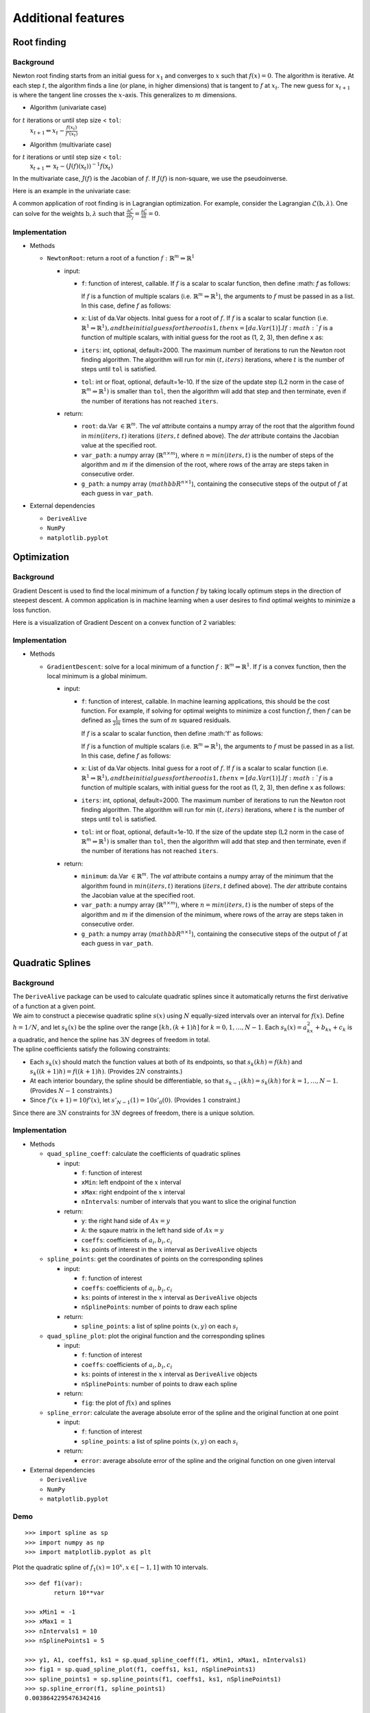 
Additional features
===================

Root finding
------------

Background
~~~~~~~~~~

Newton root finding starts from an initial guess for :math:`x_1` and converges to :math:`x` such that :math:`f(x) = 0`. The algorithm is iterative. At each step :math:`t`, the algorithm finds a line (or plane, in higher dimensions) that is tangent to :math:`f` at :math:`x_t`. The new guess for :math:`x_{t+1}` is where the tangent line crosses the :math:`x`-axis. This generalizes to :math:`m` dimensions.

- Algorithm (univariate case)

for :math:`t` iterations or until step size < ``tol``:
    :math:`x_{t+1} \Leftarrow x_{t} - \frac{f(x_t)}{f'(x_t)}`

- Algorithm (multivariate case)

for :math:`t` iterations or until step size < ``tol``:
    :math:`\textbf{x}_{t+1} \Leftarrow \textbf{x}_t - (J(f)(\textbf{x}_t))^{-1}f(\textbf{x}_t)`

In the multivariate case, :math:`J(f)` is the Jacobian of :math:`f`. If :math:`J(f)` is non-square, we use the pseudoinverse.

Here is an example in the univariate case:



A common application of root finding is in Lagrangian optimization. For example, consider the Lagrangian :math:`\mathcal{L}(\textbf{b}, \lambda)`. One can solve for the weights :math:`\textbf{b}, \lambda` such that :math:`\frac{\partial \mathcal{L}}{\partial b_j} = \frac{\partial \mathcal{L}}{\partial \lambda} = 0`.

Implementation
~~~~~~~~~~~~~~

-  Methods

   -  ``NewtonRoot``: return a root of a function :math:`f: \mathbb{R}^m \Rightarrow \mathbb{R}^1`

      -  input:

         -  ``f``: function of interest, callable. If :math:`f` is a scalar to scalar function, then define :math: `f` as follows:

            .. code-block:: python
               :linenos:

               def f(x):
                   # Use x in function
                   return x ** 2 + np.exp(x)  


            If :math:`f` is a function of multiple scalars (i.e. :math:`\mathbb{R}^m \Rightarrow \mathbb{R}^1`), the arguments to :math:`f` must be passed in
            as a list. In this case, define :math:`f` as follows:

            .. code-block:: python
               :linenos:

               def f(variables):
                   x, y, z = variables
                   return x ** 2 + y ** 2 + z ** 2 + np.sin(x)
         
         -  ``x``: List of da.Var objects. Inital guess for a root of :math:`f`. If :math:`f` is a scalar to scalar function (i.e. :math:`\mathbb{R}^1 \Rightarrow \mathbb{R}^1), and the initial guess for the root is 1, then x = [da.Var(1)]. If :math:`f` is a function of multiple scalars, with initial guess for the root as (1, 2, 3), then define ``x`` as:

            .. code-block:: python
               :linenos:

               x0 = da.Var(1, [1, 0, 0])
               y0 = da.Var(2, [0, 1, 0])
               z0 = da.Var(3, [0, 0, 1])
               x = [x0, y0, z0]               

         -  ``iters``: int, optional, default=2000. The maximum number of iterations to run the Newton root finding algorithm. The algorithm will run for min :math:`(t, iters)` iterations, where :math:`t` is the number of steps until ``tol`` is satisfied.

         -  ``tol``: int or float, optional, default=1e-10. If the size of the update step (L2 norm in the case of :math:`\mathbb{R}^m \Rightarrow \mathbb{R}^1)` is smaller than ``tol``, then the algorithm will add that step and then terminate, even if the number of iterations has not reached ``iters``.

      -  return:

         -  ``root``: da.Var :math:`\in \mathbb{R}^m`. The `val` attribute contains a numpy array of the root that the algorithm found in :math:`min(iters, t)` iterations (:math:`iters, t` defined above). The `der` attribute contains the Jacobian value at the specified root.

         -  ``var_path``: a numpy array (:math:`\mathbb{R}^{n \times m}`), where :math:`n = min(iters, t)` is the number of steps of the algorithm and :math:`m` if the dimension of the root, where rows of the array are steps taken in consecutive order.

         -  ``g_path``: a numpy array (:math:`mathbb{R}^{n \times 1}`), containing the consecutive steps of the output of :math:`f` at each guess in ``var_path``.

-  External dependencies

   -  ``DeriveAlive``

   -  ``NumPy``

   -  ``matplotlib.pyplot``

Optimization
------------

Background
~~~~~~~~~~

Gradient Descent is used to find the local minimum of a function :math:`f` by taking locally optimum steps in the direction of steepest descent. A common application is in machine learning when a user desires to find optimal weights to minimize a loss function.

Here is a visualization of Gradient Descent on a convex function of 2 variables:

.. image:: images/gradient_descent.png
  :width: 600

Implementation
~~~~~~~~~~~~~~

-  Methods

   -  ``GradientDescent``: solve for a local minimum of a function :math:`f: \mathbb{R}^m \Rightarrow \mathbb{R}^1`. If :math:`f` is a convex function, then the local minimum is a global minimum.

      -  input:

         -  ``f``: function of interest, callable. In machine learning applications, this should be the cost function. For example, if solving for optimal weights to minimize a cost function :math:`f`, then :math:`f` can be defined as :math:`\frac{1}{2m}` times the sum of :math:`m` squared residuals.

            If :math:`f` is a scalar to scalar function, then define :math:'f' as follows:

            .. code-block:: python
               :linenos:

               def f(x):
                   # Use x in function
                   return x ** 2 + np.exp(x)   


            If :math:`f` is a function of multiple scalars (i.e. :math:`\mathbb{R}^m \Rightarrow \mathbb{R}^1`), the arguments to :math:`f` must be passed in
            as a list. In this case, define :math:`f` as follows:

            .. code-block:: python
               :linenos:

               def def f(variables):
                   x, y, z = variables
                   return x ** 2 + y ** 2 + z ** 2 + np.sin(x)

         -  ``x``: List of da.Var objects. Inital guess for a root of :math:`f`. If :math:`f` is a scalar to scalar function (i.e. :math:`\mathbb{R}^1 \Rightarrow \mathbb{R}^1), and the initial guess for the root is 1, then x = [da.Var(1)]. If :math:`f` is a function of multiple scalars, with initial guess for the root as (1, 2, 3), then define ``x`` as follows:

            .. code-blcok::python
               :linenos:
               >>> x0 = da.Var(1, [1, 0, 0])
               >>> y0 = da.Var(2, [0, 1, 0])
               >>> z0 = da.Var(3, [0, 0, 1])
               >>> x = [x0, y0, z0]

         -  ``iters``: int, optional, default=2000. The maximum number of iterations to run the Newton root finding algorithm. The algorithm will run for min :math:`(t, iters)` iterations, where :math:`t` is the number of steps until ``tol`` is satisfied.

         -  ``tol``: int or float, optional, default=1e-10. If the size of the update step (L2 norm in the case of :math:`\mathbb{R}^m \Rightarrow \mathbb{R}^1)` is smaller than ``tol``, then the algorithm will add that step and then terminate, even if the number of iterations has not reached ``iters``.

      -  return:

         -  ``minimum``: da.Var :math:`\in \mathbb{R}^m`. The `val` attribute contains a numpy array of the minimum that the algorithm found in :math:`min(iters, t)` iterations (:math:`iters, t` defined above). The `der` attribute contains the Jacobian value at the specified root.

         -  ``var_path``: a numpy array (:math:`\mathbb{R}^{n \times m}`), where :math:`n = min(iters, t)` is the number of steps of the algorithm and :math:`m` if the dimension of the minimum, where rows of the array are steps taken in consecutive order.

         -  ``g_path``: a numpy array (:math:`mathbb{R}^{n \times 1}`), containing the consecutive steps of the output of :math:`f` at each guess in ``var_path``.

Quadratic Splines
-----------------

Background
~~~~~~~~~~

| The ``DeriveAlive`` package can be used to calculate quadratic splines
  since it automatically returns the first derivative of a function at a
  given point.

| We aim to construct a piecewise quadratic spline :math:`s(x)` using
  :math:`N` equally-sized intervals over an interval for :math:`f(x)`.
  Define :math:`h=1/N`, and let :math:`s_{k}(x)` be the spline over the
  range :math:`[kh,(k+1)h]` for :math:`k=0,1,\ldots,N-1`. Each
  :math:`s_k(x)=a_kx^2+b_kx+c_k` is a quadratic, and hence the spline
  has :math:`3N` degrees of freedom in total.
  
| The spline coefficients satisfy the following constraints:

-  Each :math:`s_k(x)` should match the function values at both of its
   endpoints, so that :math:`s_k(kh)=f(kh)` and
   :math:`s_k( (k+1)h) =f( (k+1)h)`. (Provides :math:`2N` constraints.)

-  At each interior boundary, the spline should be differentiable, so
   that :math:`s_{k-1}(kh)= s_k(kh)` for :math:`k=1,\ldots,N-1`.
   (Provides :math:`N-1` constraints.)

-  Since :math:`f'(x+1)=10f'(x)`, let :math:`s'_{N-1}(1) = 10s'_0(0)`.
   (Provides :math:`1` constraint.)

Since there are :math:`3N` constraints for :math:`3N` degrees of
freedom, there is a unique solution.

Implementation
~~~~~~~~~~~~~~

-  Methods

   -  ``quad_spline_coeff``: calculate the coefficients of quadratic
      splines

      -  input:

         -  ``f``: function of interest

         -  ``xMin``: left endpoint of the :math:`x` interval

         -  ``xMax``: right endpoint of the :math:`x` interval

         -  ``nIntervals``: number of intervals that you want to slice
            the original function

      -  return:

         -  ``y``: the right hand side of :math:`Ax=y`

         -  ``A``: the sqaure matrix in the left hand side of
            :math:`Ax=y`

         -  ``coeffs``: coefficients of :math:`a_i, b_i, c_i`

         -  ``ks``: points of interest in the :math:`x` interval as
            ``DeriveAlive`` objects

   -  ``spline_points``: get the coordinates of points on the
      corresponding splines

      -  input:

         -  ``f``: function of interest

         -  ``coeffs``: coefficients of :math:`a_i, b_i, c_i`

         -  ``ks``: points of interest in the :math:`x` interval as
            ``DeriveAlive`` objects

         -  ``nSplinePoints``: number of points to draw each spline

      -  return:

         -  ``spline_points``: a list of spline points :math:`(x,y)` on
            each :math:`s_i`

   -  ``quad_spline_plot``: plot the original function and the
      corresponding splines

      -  input:

         -  ``f``: function of interest

         -  ``coeffs``: coefficients of :math:`a_i, b_i, c_i`

         -  ``ks``: points of interest in the :math:`x` interval as
            ``DeriveAlive`` objects

         -  ``nSplinePoints``: number of points to draw each spline

      -  return:

         -  ``fig``: the plot of :math:`f(x)` and splines

   -  ``spline_error``: calculate the average absolute error of the
      spline and the original function at one point

      -  input:

         -  ``f``: function of interest

         -  ``spline_points``: a list of spline points :math:`(x,y)` on
            each :math:`s_i`

      -  return:

         -  ``error``: average absolute error of the spline and the
            original function on one given interval

-  External dependencies

   -  ``DeriveAlive``

   -  ``NumPy``

   -  ``matplotlib.pyplot``

Demo
~~~~

::

        >>> import spline as sp
        >>> import numpy as np
        >>> import matplotlib.pyplot as plt

Plot the quadratic spline of :math:`f_1(x) = 10^x, x \in [-1, 1]` with
10 intervals.

::

        >>> def f1(var):
                return 10**var

        >>> xMin1 = -1
        >>> xMax1 = 1
        >>> nIntervals1 = 10
        >>> nSplinePoints1 = 5

        >>> y1, A1, coeffs1, ks1 = sp.quad_spline_coeff(f1, xMin1, xMax1, nIntervals1)
        >>> fig1 = sp.quad_spline_plot(f1, coeffs1, ks1, nSplinePoints1)
        >>> spline_points1 = sp.spline_points(f1, coeffs1, ks1, nSplinePoints1)
        >>> sp.spline_error(f1, spline_points1)
        0.0038642295476342416

        >>> fig1

.. image:: images/7_3_3_1.png
  :width: 600       

Plot the quadratic spline of :math:`f_2(x) = x^3, x \in [-1, 1]` with 10 intervals.

::

        >>> def f2(var):
                return var**3

        >>> xMin2 = -1
        >>> xMax2 = 1
        >>> nIntervals2 = 10
        >>> nSplinePoints2 = 5

        >>> y2, A2, coeffs2, ks2 = sp.quad_spline_coeff(f2, xMin2, xMax2, nIntervals2)
        >>> fig2 = sp.quad_spline_plot(f2, coeffs2, ks2, nSplinePoints2)
        >>> spline_points2 = sp.spline_points(f2, coeffs2, ks2, nSplinePoints2)
        >>> sp.spline_error(f2, spline_points2)
        0.0074670329670330216

        >>> fig2

.. image:: images/7_3_3_2.png
  :width: 600       

Plot the quadratic spline of :math:`f_3(x) = \sin(x), x \in [-1,1]` and :math:`x \in [-\pi, \pi]` with 5 intervals and 10 intervals.

::

        >>> def f3(var):
                return np.sin(var)

        >>> xMin3 = -1
        >>> xMax3 = 1
        >>> nIntervals3 = 5
        >>> nSplinePoints3 = 5

        >>> y3, A3, coeffs3, ks3 = sp.quad_spline_coeff(f3, xMin3, xMax3, nIntervals3)
        >>> fig3 = sp.quad_spline_plot(f3, coeffs3, ks3, nSplinePoints3)
        >>> spline_points3 = sp.spline_points(f3, coeffs3, ks3, nSplinePoints3)
        >>> sp.spline_error(f3, spline_points3)
        0.015578205778177232

        >>> fig3

.. image:: images/7_3_3_3.png
  :width: 600       

::

        >>> xMin4 = -1
        >>> xMax4 = 1
        >>> nIntervals4 = 10
        >>> nSplinePoints4 = 5

        >>> y4, A4, coeffs4, ks4 = sp.quad_spline_coeff(f3, xMin4, xMax4, nIntervals4)
        >>> fig4 = sp.quad_spline_plot(f3, coeffs4, ks4, nSplinePoints4)
        >>> spline_points4 = sp.spline_points(f3, coeffs4, ks4, nSplinePoints4)
        >>> sp.spline_error(f3, spline_points4)
        0.0034954287455489196

        >>> fig4

.. image:: images/7_3_3_4.png
  :width: 600       

.. note:: We can see that the quadratic splines do not work that well with linear-ish functions. While adding more intervals may help to make the approximated splines better.

Here we demonstrate that the more intervals will make the splines approximations better using a :math:`log-log` plot of the absolute average error with respect to :math: \frac{1}{N}` with :math:`f(x) = 10^x, x \in [-\pi, \pi]` at intervals from 5 to 100.

::

        >>> def f(var):
                return 10 ** var

        >>> xMin = -sp.np.pi
        >>> xMax = sp.np.pi
        >>> nIntervalsList = sp.np.arange(1, 50, 1)
        >>> nSplinePoints = 10
        >>> squaredErrorList = []

        >>> for nIntervals in nIntervalsList:
                y, A, coeffs, ks = sp.quad_spline_coeff(f, xMin, xMax, nIntervals)
                spline_points = sp.spline_points(f, coeffs, ks, nSplinePoints)
                error = sp.spline_error(f, spline_points)
                squaredErrorList.append(error)
    
        >>> plt.figure()
    
        >>> coefficients = np.polyfit(np.log10(2*np.pi/nIntervalsList), np.log10(squaredErrorList), 1)
        >>> polynomial = np.poly1d(coefficients)
        >>> ys = polynomial(np.log10(2*np.pi/nIntervalsList))
        >>> plt.plot(np.log10(2*np.pi/nIntervalsList), ys, label='linear fit')
        >>> plt.plot(np.log10(2*np.pi/nIntervalsList), np.log10(squaredErrorList), label='actual error plot')
        >>> plt.xlabel(r'$\log(1/N)$')
        >>> plt.ylabel(r'$\log(average error)$')
        >>> plt.legend()
        >>> plt.title('loglog plot of 1/N vs. average error')
        >>> plt.show()

.. image:: images/7_3_3_5.png
  :width: 600       

::

        >>> beta, alpha = coefficients[0], 10**coefficients[1]
        >>> beta, alpha
        (2.2462166565957835, 11.414027075895813)

.. note:: We can see in the :math:`log-log` plot that the log of absolute average error is proportional to the log of :math:`\frac{1}{N}`, i.e. :math:`E_{1/N} \approx 11.4(\dfrac{1}{N})^{2.25}`. 

Drawing with Splines
~~~~~~~~~~~~~~~~~~~~

| This graph is shipped within ``DeriveAlive`` package as a surprise.

| We want to draw a graph based on the follow 20 functions.

- :math:`f_1(x) = \frac{-1}{0.5^2} x^2 + 1, x \in [-0.5, 0]`

- :math:`f_2(x) = \frac{1}{0.5^2} x^2 - 1, x \in [-0.5, 0]`

- :math:`f_3(x) = \frac{-1}{0.5} x^2 + 1, x \in [0, 0.5]`

- :math:`f_4(x) = \frac{1}{0.5} x^2 - 1, x \in [0, 0.5]`

- :math:`f_6(x) = \frac{-1}{0.5} (x-1.5)^2 + 1, x \in [1, 1.5]`

- :math:`f_7(x) = \frac{1}{0.5} (x-1.5)^2 - 1, x \in [1, 1.5]`

- :math:`f_8(x) = \frac{-1}{0.5} (x-1.5)^2, x \in [1.5, 2]`

- :math:`f_9(x) = \frac{-1}{0.5} (x-1.5)^2 + 1, x \in [1.5, 2]`

- :math:`f_{10}(x) = \frac{1}{0.5} (x-1.5)^2 - 1, x \in [1.5, 2]`

- :math:`f_{11}(x) = \frac{-1}{0.5} (x-3)^2 + 1, x \in [2.5, 3]`

- :math:`f_{12}(x) = \frac{-1}{0.5} (x-3)^2 + 1, x \in [3, 3.5]`

- :math:`f_{13}(x) = 1.5x - 4.75, x \in [2.5, 3.5]`

- :math:`f_{14}(x) = -1, x \in [2.5, 3.5]`

- :math:`f_{15}(x) = \frac{-1}{0.5^2} (x-4.5)^2 + 1, x \in [4, 4,5]`

- :math:`f_{16}(x) = \frac{1}{0.5^2} (x-4.5)^2 - 1, x \in [4, 4,5]`

- :math:`f_{17}(x) = \frac{-1}{0.5^2} (x-4.5)^2 + 1, x \in [4, 4,5]`

- :math:`f_{18}(x) = \frac{1}{0.5^2} (x-4.5)^2 - 1, x \in [4.5, 5]`

- :math:`f_{19}(x) = 1, x \in [5.5, 6.5]`

- :math:`f_{20}(x) = \frac{-1}{(-0.75)^2} (x-6.5)^2 + 1, x \in [5.75, 6.5]`

::

  >>> import surprise
  # We first draw out the start and end points of each function
  >>> surprise.drawPoints()

.. image:: images/7_3_3_6.png
  :width: 600       

::

  # Then we use the spline suite to draw quadratic splines based on the two points
  >>> surprise.drawSpline()

.. image:: images/7_3_3_7.png
  :width: 600       

::

  >>> surprise.drawTogether()

.. image:: images/7_3_3_8.png
  :width: 600       
